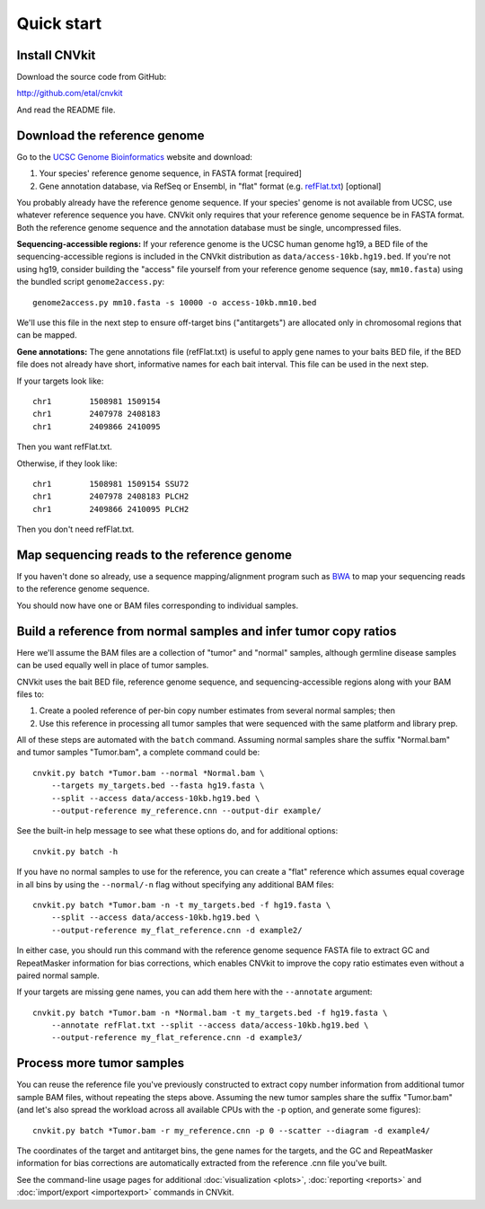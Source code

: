Quick start
===========

Install CNVkit
--------------

Download the source code from GitHub:

http://github.com/etal/cnvkit

And read the README file.


Download the reference genome
-----------------------------

Go to the `UCSC Genome Bioinformatics <http://hgdownload.soe.ucsc.edu/downloads.html>`_
website and download:

1. Your species' reference genome sequence, in FASTA format [required]
2. Gene annotation database, via RefSeq or Ensembl, in "flat" format (e.g.
   `refFlat.txt
   <http://hgdownload.soe.ucsc.edu/goldenPath/hg19/database/refFlat.txt.gz>`_)
   [optional]

You probably already have the reference genome sequence. If your species' genome
is not available from UCSC, use whatever reference sequence you have. CNVkit
only requires that your reference genome sequence be in FASTA format.
Both the reference genome sequence and the annotation database must be single,
uncompressed files.

**Sequencing-accessible regions:**
If your reference genome is the UCSC human genome hg19, a BED file of the
sequencing-accessible regions is included in the CNVkit distribution as
``data/access-10kb.hg19.bed``.
If you're not using hg19, consider building the "access" file yourself from your
reference genome sequence (say, ``mm10.fasta``) using the bundled script
``genome2access.py``::

    genome2access.py mm10.fasta -s 10000 -o access-10kb.mm10.bed

We'll use this file in the next step to ensure off-target bins ("antitargets")
are allocated only in chromosomal regions that can be mapped.

**Gene annotations:**
The gene annotations file (refFlat.txt) is useful to apply gene names to your
baits BED file, if the BED file does not already have short, informative names
for each bait interval. This file can be used in the next step.

If your targets look like::

    chr1	1508981	1509154
    chr1	2407978	2408183
    chr1	2409866	2410095

Then you want refFlat.txt.

Otherwise, if they look like::

    chr1	1508981	1509154	SSU72
    chr1	2407978	2408183	PLCH2
    chr1	2409866	2410095	PLCH2

Then you don't need refFlat.txt.


Map sequencing reads to the reference genome
--------------------------------------------

If you haven't done so already, use a sequence mapping/alignment program such as
`BWA <http://bio-bwa.sourceforge.net/>`_ to map your sequencing reads to the
reference genome sequence.

You should now have one or BAM files corresponding to individual samples.


Build a reference from normal samples and infer tumor copy ratios
-----------------------------------------------------------------

Here we'll assume the BAM files are a collection of "tumor" and "normal"
samples, although germline disease samples can be used equally well in place of
tumor samples.

CNVkit uses the bait BED file, reference genome sequence, and
sequencing-accessible regions along with your BAM files to:

1. Create a pooled reference of per-bin copy number estimates from several
   normal samples; then
2. Use this reference in processing all tumor samples that were sequenced with
   the same platform and library prep.

All of these steps are automated with the ``batch`` command. Assuming normal
samples share the suffix "Normal.bam" and tumor samples "Tumor.bam", a complete
command could be::

    cnvkit.py batch *Tumor.bam --normal *Normal.bam \
        --targets my_targets.bed --fasta hg19.fasta \
        --split --access data/access-10kb.hg19.bed \
        --output-reference my_reference.cnn --output-dir example/

See the built-in help message to see what these options do, and for additional
options::

    cnvkit.py batch -h

If you have no normal samples to use for the reference, you can create a "flat"
reference which assumes equal coverage in all bins by using the ``--normal/-n``
flag without specifying any additional BAM files::

    cnvkit.py batch *Tumor.bam -n -t my_targets.bed -f hg19.fasta \
        --split --access data/access-10kb.hg19.bed \
        --output-reference my_flat_reference.cnn -d example2/

In either case, you should run this command with the reference genome sequence
FASTA file to extract GC and RepeatMasker information for bias corrections,
which enables CNVkit to improve the copy ratio estimates even without a paired
normal sample.

If your targets are missing gene names, you can add them here with the
``--annotate`` argument::

    cnvkit.py batch *Tumor.bam -n *Normal.bam -t my_targets.bed -f hg19.fasta \
        --annotate refFlat.txt --split --access data/access-10kb.hg19.bed \
        --output-reference my_flat_reference.cnn -d example3/


Process more tumor samples
--------------------------

You can reuse the reference file you've previously constructed to extract copy
number information from additional tumor sample BAM files, without repeating the
steps above.
Assuming the new tumor samples share the suffix "Tumor.bam" (and let's also
spread the workload across all available CPUs with the ``-p`` option, and
generate some figures)::

    cnvkit.py batch *Tumor.bam -r my_reference.cnn -p 0 --scatter --diagram -d example4/

The coordinates of the target and antitarget bins, the gene names for the
targets, and the GC and RepeatMasker information for bias corrections are
automatically extracted from the reference .cnn file you've built.

See the command-line usage pages for additional
:doc:`visualization <plots>`,
:doc:`reporting <reports>` and
:doc:`import/export <importexport>` commands in CNVkit.
